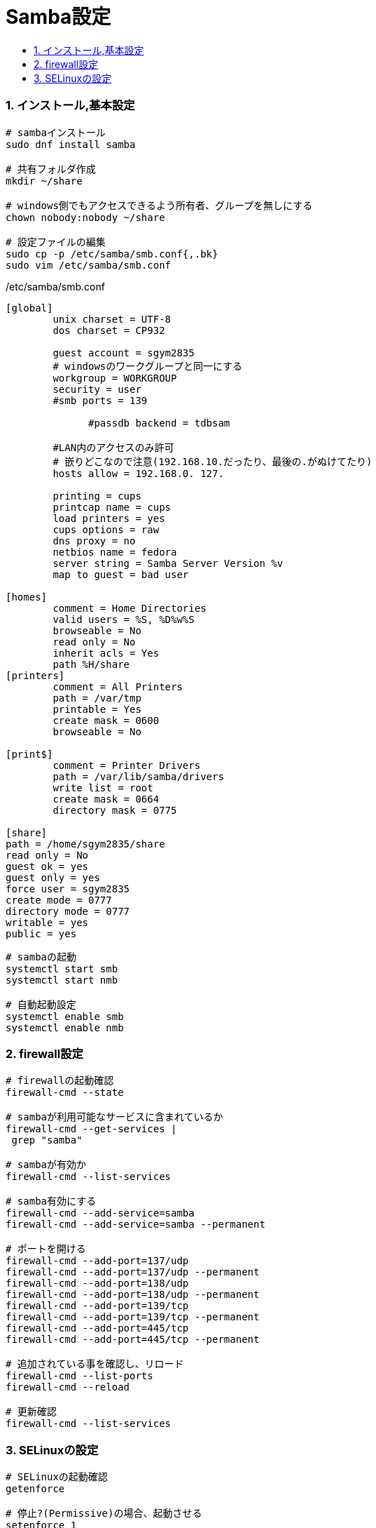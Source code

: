 = Samba設定
:toc:
:toc-title:
:pagenums:
:sectnums:
:imagesdir: img_MySQL/
:icons: font
:source-highlighter: pygments
:pygments-style: default
// $(dirname $(gem which pygments.rb))/../vendor/pygments-main/pygmentize -L styles
:pygments-linenums-mode: inline
:lang: ja


=== インストール,基本設定
[source,sh]
----
# sambaインストール
sudo dnf install samba

# 共有フォルダ作成
mkdir ~/share

# windows側でもアクセスできるよう所有者、グループを無しにする
chown nobody:nobody ~/share

# 設定ファイルの編集
sudo cp -p /etc/samba/smb.conf{,.bk}
sudo vim /etc/samba/smb.conf
----

./etc/samba/smb.conf
[source,sh]
----
[global]
        unix charset = UTF-8
        dos charset = CP932

        guest account = sgym2835
        # windowsのワークグループと同一にする
       	workgroup = WORKGROUP
      	security = user
        #smb ports = 139

	      #passdb backend = tdbsam

        #LAN内のアクセスのみ許可
        # 嵌りどこなので注意(192.168.10.だったり、最後の.がぬけてたり)
        hosts allow = 192.168.0. 127.

      	printing = cups
      	printcap name = cups
      	load printers = yes
      	cups options = raw
        dns proxy = no
        netbios name = fedora
        server string = Samba Server Version %v
        map to guest = bad user

[homes]
	comment = Home Directories
	valid users = %S, %D%w%S
	browseable = No
	read only = No
	inherit acls = Yes
        path %H/share
[printers]
	comment = All Printers
	path = /var/tmp
	printable = Yes
	create mask = 0600
	browseable = No

[print$]
	comment = Printer Drivers
	path = /var/lib/samba/drivers
	write list = root
	create mask = 0664
	directory mask = 0775

[share]
path = /home/sgym2835/share
read only = No
guest ok = yes
guest only = yes
force user = sgym2835
create mode = 0777
directory mode = 0777
writable = yes
public = yes
----

[source,sh]
----
# sambaの起動
systemctl start smb
systemctl start nmb

# 自動起動設定
systemctl enable smb
systemctl enable nmb
----

=== firewall設定
[source,sh]
----
# firewallの起動確認
firewall-cmd --state

# sambaが利用可能なサービスに含まれているか
firewall-cmd --get-services |
 grep "samba"

# sambaが有効か
firewall-cmd --list-services

# samba有効にする
firewall-cmd --add-service=samba
firewall-cmd --add-service=samba --permanent

# ポートを開ける
firewall-cmd --add-port=137/udp
firewall-cmd --add-port=137/udp --permanent
firewall-cmd --add-port=138/udp
firewall-cmd --add-port=138/udp --permanent
firewall-cmd --add-port=139/tcp
firewall-cmd --add-port=139/tcp --permanent
firewall-cmd --add-port=445/tcp
firewall-cmd --add-port=445/tcp --permanent

# 追加されている事を確認し、リロード
firewall-cmd --list-ports
firewall-cmd --reload

# 更新確認
firewall-cmd --list-services
----

=== SELinuxの設定
[source,sh]
----
# SELinuxの起動確認
getenforce

# 停止?(Permissive)の場合、起動させる
setenforce 1

# Sambaの共有フォルダの設定確認
getsebool samba_enable_home_dirs

# off の場合、許可させる
setsebool -P samba_enable_home_dirs 1

# 更新後の確認(onになっていること)
getsebool samba_enable_home_dirs
----

.serviceファイル
/usr/lib/systemd/system/smb.service
